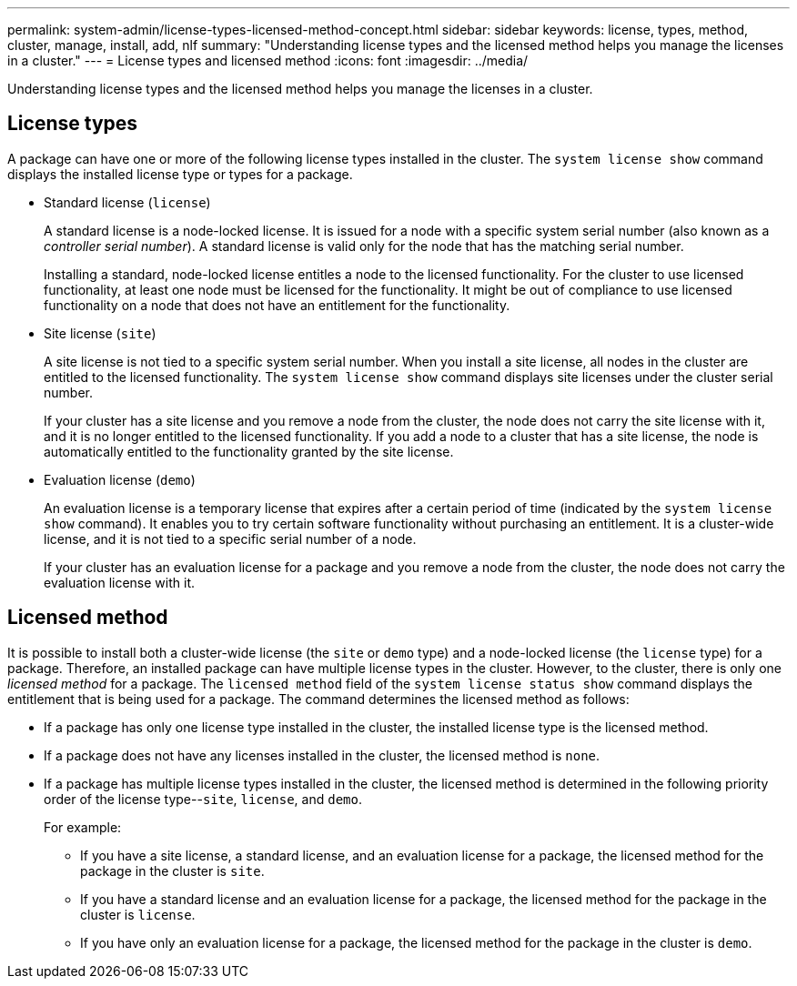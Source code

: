 ---
permalink: system-admin/license-types-licensed-method-concept.html
sidebar: sidebar
keywords: license, types, method, cluster, manage, install, add, nlf
summary: "Understanding license types and the licensed method helps you manage the licenses in a cluster."
---
= License types and licensed method
:icons: font
:imagesdir: ../media/

[.lead]
Understanding license types and the licensed method helps you manage the licenses in a cluster.

== License types

A package can have one or more of the following license types installed in the cluster. The `system license show` command displays the installed license type or types for a package.

* Standard license (`license`)
+
A standard license is a node-locked license. It is issued for a node with a specific system serial number (also known as a _controller serial number_). A standard license is valid only for the node that has the matching serial number.
+
Installing a standard, node-locked license entitles a node to the licensed functionality. For the cluster to use licensed functionality, at least one node must be licensed for the functionality. It might be out of compliance to use licensed functionality on a node that does not have an entitlement for the functionality.

* Site license (`site`)
+
A site license is not tied to a specific system serial number. When you install a site license, all nodes in the cluster are entitled to the licensed functionality. The `system license show` command displays site licenses under the cluster serial number.
+
If your cluster has a site license and you remove a node from the cluster, the node does not carry the site license with it, and it is no longer entitled to the licensed functionality. If you add a node to a cluster that has a site license, the node is automatically entitled to the functionality granted by the site license.

* Evaluation license (`demo`)
+
An evaluation license is a temporary license that expires after a certain period of time (indicated by the `system license show` command). It enables you to try certain software functionality without purchasing an entitlement. It is a cluster-wide license, and it is not tied to a specific serial number of a node.
+
If your cluster has an evaluation license for a package and you remove a node from the cluster, the node does not carry the evaluation license with it.

== Licensed method

It is possible to install both a cluster-wide license (the `site` or `demo` type) and a node-locked license (the `license` type) for a package. Therefore, an installed package can have multiple license types in the cluster. However, to the cluster, there is only one _licensed method_ for a package. The `licensed method` field of the `system license status show` command displays the entitlement that is being used for a package. The command determines the licensed method as follows:

* If a package has only one license type installed in the cluster, the installed license type is the licensed method.
* If a package does not have any licenses installed in the cluster, the licensed method is `none`.
* If a package has multiple license types installed in the cluster, the licensed method is determined in the following priority order of the license type--`site`, `license`, and `demo`.
+
For example:

 ** If you have a site license, a standard license, and an evaluation license for a package, the licensed method for the package in the cluster is `site`.
 ** If you have a standard license and an evaluation license for a package, the licensed method for the package in the cluster is `license`.
 ** If you have only an evaluation license for a package, the licensed method for the package in the cluster is `demo`.

// 2021-11-23, update keywords

